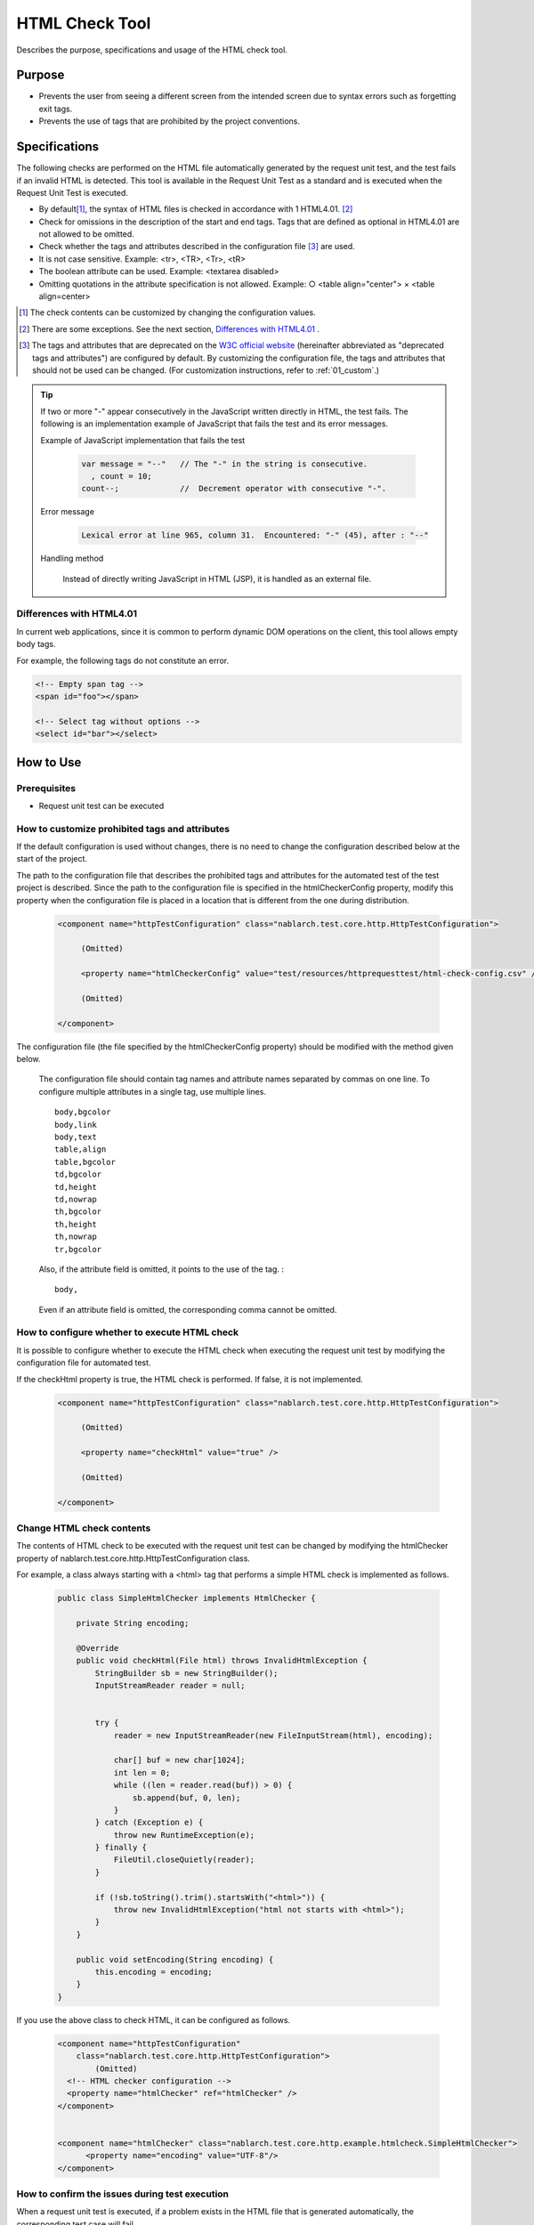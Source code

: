 .. _html_check_tool:

======================
HTML Check Tool
======================

Describes the purpose, specifications and usage of the HTML check tool.


Purpose
========

* Prevents the user from seeing a different screen from the intended screen due to syntax errors such as forgetting exit tags.
* Prevents the use of tags that are prohibited by the project conventions.


Specifications
================

The following checks are performed on the HTML file automatically generated by the request unit test, and the test fails if an invalid HTML is detected. 
This tool is available in the Request Unit Test as a standard and is executed when the Request Unit Test is executed.

* By default\ [#]_\ , the syntax of HTML files is checked in accordance with 1 HTML4.01. \ [#]_\
* Check for omissions in the description of the start and end tags. Tags that are defined as optional in HTML4.01 are not allowed to be omitted.
* Check whether the tags and attributes described in the configuration file \ [#]_ \ are used.
* It is not case sensitive. Example: <tr>, <TR>, <Tr>, <tR>
* The boolean attribute can be used. Example: <textarea disabled>
* Omitting quotations in the attribute specification is not allowed. Example: ○ <table align="center"> × <table align=center>

.. [#] The check contents can be customized by changing the configuration values.

.. [#] There are some exceptions. See the next section, \ `Differences with HTML4.01`_ . 

.. [#]
  The tags and attributes that are deprecated on the  `W3C official website <http://www.w3.org/TR/html401/>`_  (hereinafter abbreviated as "deprecated tags and attributes") are configured by default. 
  By customizing the configuration file, the tags and attributes that should not be used can be changed. (For customization instructions, refer to :ref:`01_custom`.) 

.. tip::

 If two or more "-" appear consecutively in the JavaScript written directly in HTML, the test fails. \
 The following is an implementation example of JavaScript that fails the test and its error messages.
 
 Example of JavaScript implementation that fails the test
 
  .. code-block:: jsp
   
   var message = "--"   // The "-" in the string is consecutive.
     , count = 10;
   count--;             //  Decrement operator with consecutive "-".
 
 Error message
 
  .. code-block:: bash
   
   Lexical error at line 965, column 31.  Encountered: "-" (45), after : "--"

 Handling method

  Instead of directly writing JavaScript in HTML (JSP), it is handled as an external file.

.. エラー内容とHandling methodについては、javascriptコーディング規約の\
 【JavaScriptをHTMLに直接記述する場合、「-」（ハイフン）を2つ以上連続して記述しない。】\
 を参照。


Differences with HTML4.01
-----------------------------

In current web applications, since it is common to perform dynamic DOM operations on the client, this tool allows empty body tags.

For example, the following tags do not constitute an error.

.. code-block:: html

  <!-- Empty span tag -->
  <span id="foo"></span>

  <!-- Select tag without options -->
  <select id="bar"></select>  


How to Use
================

Prerequisites
----------------

* Request unit test can be executed

.. _01_custom:

How to customize prohibited tags and attributes
-----------------------------------------------------

If the default configuration is used without changes, there is no need to change the configuration described below at the start of the project.

The path to the configuration file that describes the prohibited tags and attributes for the automated test of the test project is described. 
Since the path to the configuration file is specified in the htmlCheckerConfig property, modify this property when the configuration file is placed in a location that is different from the one during distribution.

  .. code-block:: xml

     <component name="httpTestConfiguration" class="nablarch.test.core.http.HttpTestConfiguration">
      
          (Omitted)

          <property name="htmlCheckerConfig" value="test/resources/httprequesttest/html-check-config.csv" />

          (Omitted)

     </component>

The configuration file (the file specified by the htmlCheckerConfig property) should be modified with the method given below.  

  The configuration file should contain tag names and attribute names separated by commas on one line.
  To configure multiple attributes in a single tag, use multiple lines.
  ::

    body,bgcolor
    body,link
    body,text
    table,align
    table,bgcolor
    td,bgcolor
    td,height
    td,nowrap
    th,bgcolor
    th,height
    th,nowrap
    tr,bgcolor

  Also, if the attribute field is omitted, it points to the use of the tag. :
  ::

    body,

  Even if an attribute field is omitted, the corresponding comma cannot be omitted.


How to configure whether to execute HTML check
---------------------------------------------------

It is possible to configure whether to execute the HTML check when executing the request unit test by modifying the configuration file for automated test.

If the checkHtml property is true, the HTML check is performed. If false, it is not implemented.

  .. code-block:: xml

     <component name="httpTestConfiguration" class="nablarch.test.core.http.HttpTestConfiguration">
      
          (Omitted)

          <property name="checkHtml" value="true" />

          (Omitted)

     </component>

.. _`customize_html_check`:

Change HTML check contents
---------------------------------

The contents of HTML check to be executed with the request unit test can be changed by modifying the htmlChecker property of nablarch.test.core.http.HttpTestConfiguration class.

For example, a class always starting with a <html> tag that performs a simple HTML check is implemented as follows.

  .. code-block:: java



	public class SimpleHtmlChecker implements HtmlChecker {
	
	    private String encoding;
	    
	    @Override
	    public void checkHtml(File html) throws InvalidHtmlException {
	        StringBuilder sb = new StringBuilder();
	        InputStreamReader reader = null;
	        
	        
	        try {
	            reader = new InputStreamReader(new FileInputStream(html), encoding);
	
	            char[] buf = new char[1024];
	            int len = 0;
	            while ((len = reader.read(buf)) > 0) {
	                sb.append(buf, 0, len);
	            }
	        } catch (Exception e) {
	            throw new RuntimeException(e);
	        } finally {
	            FileUtil.closeQuietly(reader);
	        }
	        
	        if (!sb.toString().trim().startsWith("<html>")) {
	            throw new InvalidHtmlException("html not starts with <html>");
	        }
	    }
	
	    public void setEncoding(String encoding) {
	        this.encoding = encoding;
	    }
	}



If you use the above class to check HTML, it can be configured as follows.

  .. code-block:: xml
	
	
	  <component name="httpTestConfiguration"
	      class="nablarch.test.core.http.HttpTestConfiguration">
	          (Omitted)
	    <!-- HTML checker configuration -->
	    <property name="htmlChecker" ref="htmlChecker" /> 
	  </component>
	
	
	  <component name="htmlChecker" class="nablarch.test.core.http.example.htmlcheck.SimpleHtmlChecker">
	  	<property name="encoding" value="UTF-8"/>
	  </component>  


How to confirm the issues during test execution
------------------------------------------------

When a request unit test is executed, if a problem exists in the HTML file that is generated automatically, the corresponding test case will fail.

The location and details of the issue are output to the JUnit console as shown below.

.. image:: ./_image/how-to-trace-html.png
   :scale: 70

Correct the JSP that is the output source of the corresponding HTML and execute the test again.

